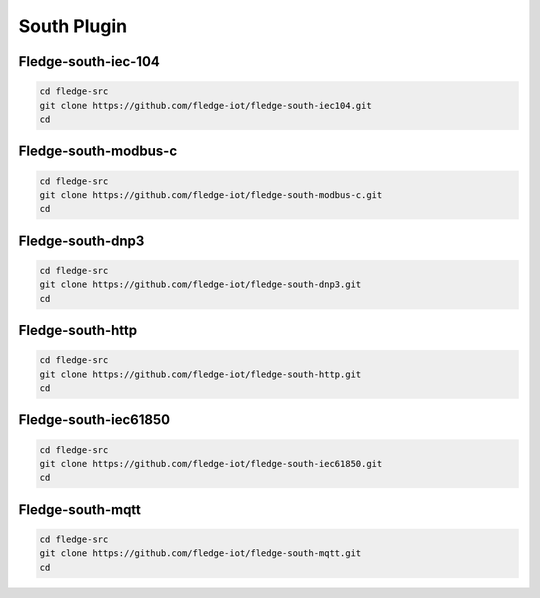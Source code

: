 South Plugin
======

Fledge-south-iec-104
-------

.. code-block:: console

  cd fledge-src
  git clone https://github.com/fledge-iot/fledge-south-iec104.git
  cd

Fledge-south-modbus-c
-------

.. code-block:: console

  cd fledge-src
  git clone https://github.com/fledge-iot/fledge-south-modbus-c.git
  cd

Fledge-south-dnp3
-------

.. code-block:: console

  cd fledge-src
  git clone https://github.com/fledge-iot/fledge-south-dnp3.git
  cd
  
Fledge-south-http
-------

.. code-block:: console

  cd fledge-src
  git clone https://github.com/fledge-iot/fledge-south-http.git
  cd
  
Fledge-south-iec61850
-------

.. code-block:: console

  cd fledge-src
  git clone https://github.com/fledge-iot/fledge-south-iec61850.git
  cd
  
Fledge-south-mqtt
-------

.. code-block:: console

  cd fledge-src
  git clone https://github.com/fledge-iot/fledge-south-mqtt.git
  cd


  
